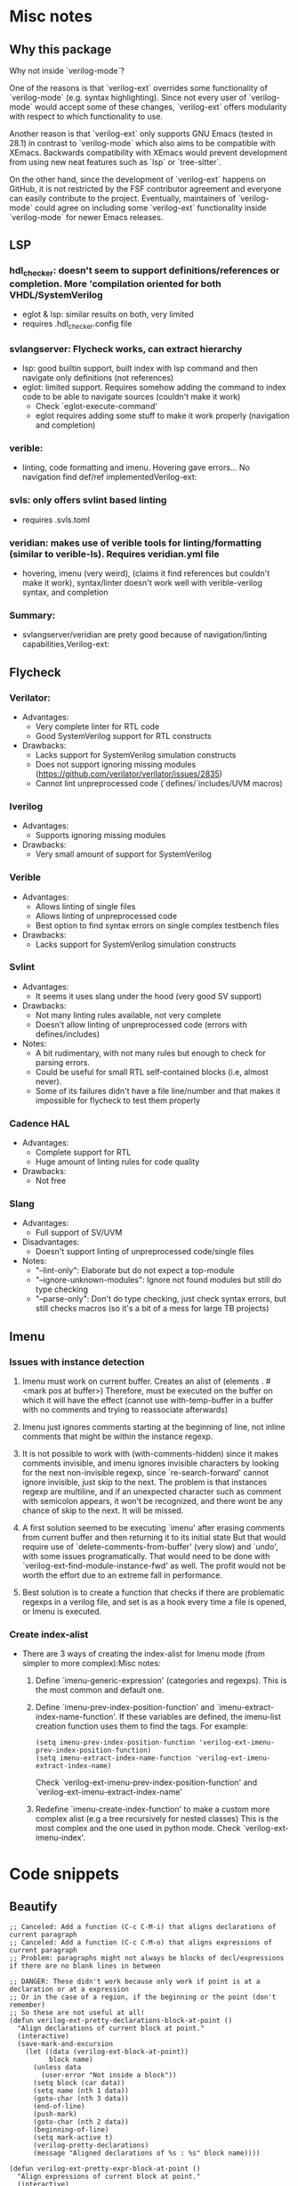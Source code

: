 * Misc notes
** Why this package
Why not inside `verilog-mode`?

One of the reasons is that `verilog-ext` overrides some functionality
of `verilog-mode` (e.g. syntax highlighting).  Since not every user of
`verilog-mode` would accept some of these changes, `verilog-ext`
offers modularity with respect to which functionality to use.

Another reason is that `verilog-ext` only supports GNU Emacs (tested
in 28.1) in contrast to `verilog-mode` which also aims to be
compatible with XEmacs.  Backwards compatibility with XEmacs would
prevent development from using new neat features such as `lsp` or
`tree-sitter`.

On the other hand, since the development of `verilog-ext` happens on
GitHub, it is not restricted by the FSF contributor agreement and
everyone can easily contribute to the project.  Eventually,
maintainers of `verilog-mode` could agree on including some
`verilog-ext` functionality inside `verilog-mode` for newer Emacs
releases.

** LSP
*** hdl_checker: doesn't seem to support definitions/references or completion. More 'compilation oriented for both VHDL/SystemVerilog
- eglot & lsp: similar results on both, very limited
- requires .hdl_checker.config file

*** svlangserver: Flycheck works, can extract hierarchy
- lsp: good builtin support, built index with lsp command and then navigate only definitions (not references)
- eglot: limited support. Requires somehow adding the command to index code to be able to navigate sources (couldn't make it work)
   - Check `eglot-execute-command'
   - eglot requires adding some stuff to make it work properly (navigation and completion)

*** verible:
- linting, code formatting and imenu. Hovering gave errors... No navigation find def/ref implementedVerilog-ext:

*** svls: only offers svlint based linting
- requires .svls.toml

*** veridian: makes use of verible tools for linting/formatting (similar to verible-ls). Requires veridian.yml file
- hovering, imenu (very weird), (claims it find references but couldn't make it work), syntax/linter doesn't work well with verible-verilog syntax, and completion

*** Summary:
- svlangserver/veridian are prety good because of navigation/linting capabilities,Verilog-ext:

** Flycheck
*** Verilator:
- Advantages:
  - Very complete linter for RTL code
  - Good SystemVerilog support for RTL constructs
- Drawbacks:
  - Lacks support for SystemVerilog simulation constructs
  - Does not support ignoring missing modules (https://github.com/verilator/verilator/issues/2835)
  - Cannot lint unpreprocessed code (`defines/`includes/UVM macros)

*** Iverilog
- Advantages:
  - Supports ignoring missing modules
- Drawbacks:
  - Very small amount of support for SystemVerilog

*** Verible
- Advantages:
  - Allows linting of single files
  - Allows linting of unpreprocessed code
  - Best option to find syntax errors on single complex testbench files
- Drawbacks:
  - Lacks support for SystemVerilog simulation constructs

*** Svlint
- Advantages:
  - It seems it uses slang under the hood (very good SV support)
- Drawbacks:
  - Not many linting rules available, not very complete
  - Doesn't allow linting of unpreprocessed code (errors with defines/includes)
- Notes:
  - A bit rudimentary, with not many rules but enough to check for parsing errors.
  - Could be useful for small RTL self-contained blocks (i.e, almost never).
  - Some of its failures didn't have a file line/number and that makes it impossible for flycheck to test them properly

*** Cadence HAL
- Advantages:
  - Complete support for RTL
  - Huge amount of linting rules for code quality
- Drawbacks:
  - Not free

*** Slang
- Advantages:
  - Full support of SV/UVM
- Disadvantages:
  - Doesn't support linting of unpreprocessed code/single files
- Notes:
  - "--lint-only": Elaborate but do not expect a top-module
  - "--ignore-unknown-modules": Ignore not found modules but still do type checking
  - "--parse-only": Don't do type checking, just check syntax errors, but still checks macros (so it's a bit of a mess for large TB projects)

** Imenu
*** Issues with instance detection
1. Imenu must work on current buffer.  Creates an alist of (elements . #<mark pos at buffer>)
   Therefore, must be executed on the buffer on which it will have the effect (cannot use with-temp-buffer in a buffer with no comments
   and trying to reassociate afterwards)

2. Imenu just ignores comments starting at the beginning of line, not inline comments that might be within the instance regexp.

3. It is not possible to work with (with-comments-hidden) since it makes comments invisible, and imenu ignores invisible characters
   by looking for the next non-invisible regexp, since `re-search-forward' cannot ignore invisible, just skip to the next.
   The problem is that instances regexp are multiline, and if an unexpected character such as comment with semicolon appears, it won't
   be recognized, and there wont be any chance of skip to the next.  It will be missed.

4. A first solution seemed to be executing `imenu' after erasing comments from current buffer and then returning it to its initial state
   But that would require use of `delete-comments-from-buffer' (very slow) and `undo', with some issues programatically.
   That would need  to be done with `verilog-ext-find-module-instance-fwd' as well.
   The profit would not be worth the effort due to an extreme fall in performance.

5. Best solution is to create a function that checks if there are problematic regexps in a verilog file, and set is as a hook every time
   a file is opened, or Imenu is executed.

*** Create index-alist
- There are 3 ways of creating the index-alist for Imenu mode (from simpler to more complex):Misc notes:
  1. Define `imenu-generic-expression' (categories and regexps).  This is the most common and default one.

  2. Define `imenu-prev-index-position-function' and `imenu-extract-index-name-function'.
     If these variables are defined, the imenu-list creation function uses them to find the tags.  For example:
     #+begin_src elisp
        (setq imenu-prev-index-position-function 'verilog-ext-imenu-prev-index-position-function)
        (setq imenu-extract-index-name-function 'verilog-ext-imenu-extract-index-name)
     #+end_src
      Check `verilog-ext-imenu-prev-index-position-function' and `verilog-ext-imenu-extract-index-name'

  3. Redefine `imenu-create-index-function' to make a custom more complex alist (e.g a tree recursively for nested classes)
      This is the most complex and the one used in python mode.  Check `verilog-ext-imenu-index'.


* Code snippets
** Beautify
#+begin_src elisp
;; Canceled: Add a function (C-c C-M-i) that aligns declarations of current paragraph
;; Canceled: Add a function (C-c C-M-o) that aligns expressions of current paragraph
;; Problem: paragraphs might not always be blocks of decl/expressions if there are no blank lines in between

;; DANGER: These didn't work because only work if point is at a declaration or at a expression
;; Or in the case of a region, if the beginning or the point (don't remember)
;; So these are not useful at all!
(defun verilog-ext-pretty-declarations-block-at-point ()
  "Align declarations of current block at point."
  (interactive)
  (save-mark-and-excursion
    (let ((data (verilog-ext-block-at-point))
          block name)
      (unless data
        (user-error "Not inside a block"))
      (setq block (car data))
      (setq name (nth 1 data))
      (goto-char (nth 3 data))
      (end-of-line)
      (push-mark)
      (goto-char (nth 2 data))
      (beginning-of-line)
      (setq mark-active t)
      (verilog-pretty-declarations)
      (message "Aligned declarations of %s : %s" block name))))

(defun verilog-ext-pretty-expr-block-at-point ()
  "Align expressions of current block at point."
  (interactive)
  (save-mark-and-excursion
    (let ((data (verilog-ext-block-at-point))
          block name)
      (unless data
        (user-error "Not inside a block"))
      (setq block (car data))
      (setq name (nth 1 data))
      (goto-char (nth 3 data))
      (end-of-line)
      (push-mark)
      (goto-char (nth 2 data))
      (beginning-of-line)
      (setq mark-active t)
      (verilog-pretty-expr)
      (message "Aligned expressions of %s : %s" block name))))
#+end_src

** Imenu
*** Nested classes
- Attempted adding support of nested classes at some point (almost never used):
#+begin_src elisp
;; The original definition held a jump-label lexical variable, fetched from python-mode imenu build function
;; However, the add argument was not used.
(defun verilog-ext-imenu--class-put-parent (type name pos tree &optional add)
  "Create parent tag with TYPE and NAME.
If optional arg ADD is non-nil, add the parent with TYPE, NAME and POS to TREE."
  (let* ((label (funcall #'verilog-ext-imenu--format-class-item-label type name))
         (jump-label label))
    (if (not tree)
        (cons label pos)
      (if add
          (cons label (cons (cons jump-label pos) tree))
        (cons label tree)))))

(defun verilog-ext-imenu--build-class-tree (&optional tree)
  "Build the imenu alist TREE recursively.
Coded to work with verification files with CLASSES and METHODS.
Adapted from `python-mode' imenu build-tree function."
  (save-restriction
    (narrow-to-region (point-min) (point))
    (let* ((pos (progn
                  (verilog-re-search-backward verilog-ext-class-re nil t)
                  (verilog-forward-sexp)
                  (verilog-re-search-backward "\\<\\(function\\|task\\|class\\)\\>" nil t)))
           type
           (name (when (and pos
                            (or (looking-at verilog-ext-task-re)
                                (looking-at verilog-ext-function-re)
                                (looking-at verilog-ext-class-re)))
                   (setq type (match-string-no-properties 1))
                   (match-string-no-properties 2)))
           (label (when name
                    (funcall #'verilog-ext-imenu--format-class-item-label type name))))
      (cond ((not pos)
             nil)
            ((looking-at verilog-ext-class-re)
             ;; TODO: Do something here, instead of nil do some recursive magic
             (verilog-ext-imenu--class-put-parent type name pos tree nil)) ; Do not want class imenu redundancy (tags+entries)
            ;; End of TODO
            (t
             (verilog-ext-imenu--build-class-tree
              (if (or (looking-at verilog-ext-task-re)
                      (looking-at verilog-ext-function-re))
                  (cons (cons label pos) tree)
                (cons
                 (verilog-ext-imenu--build-class-tree
                  (list (cons label pos)))
                 tree))))))))
#+end_src

*** Fonts
- Tried using fonts for Imenu to differentiate between functions/tasks
  - Tested and worked!
#+begin_src elisp
(defun verilog-ext-imenu--format-class-item-label (type name)
  "Return Imenu label for single node using TYPE and NAME."
  (let ((props (pcase type
                 ("task"     'italic)
                 ("function" 'bold)
                 ("class"    nil)
                 (_          nil))))
    (format "%s" (propertize name 'face prop))))

;; INFO: Different imenu implementations override faces:
;;  - e.g. ivy-imenu somehow ignores faces? It worked once, but other times it didn't...
;;  - imenu-list will only be affected by bold/italic, but not by foreground (overrides faces)
;;  - So probably the best option is use a tag at the beginning as it was first
(defun verilog-ext-imenu--format-class-item-label (type name)
  "Return Imenu label for single node using TYPE and NAME."
  (let ((props (pcase type
                 ("task"     '(:foreground "red"))
                 ("function" '(:foreground "blue" :weight bold))
                 ("class"    nil)
                 (_          nil))))
    (format "%s" (propertize name 'font-lock-face props))))
#+end_src

** Vhier
- Project based vhier parsing
#+begin_src elisp
(defvar verilog-ext-vhier-projects nil
  "Projects list:
Name of the project (+plus)
1) Name of the top-module
2) Input files for hierarchy elaboration
3) Output hierarchy file path")
(defvar verilog-ext-vhier-top-module  nil)
(defvar verilog-ext-vhier-project-dir nil)
(defvar verilog-ext-vhier-input-files nil)

(defun verilog-ext-vhier-set-active-project ()
  "Retrieve Vhier project list and set variables accordingly."
  (let ((vhier-project)
        (files-list))
    ;; Get Project name
    (setq vhier-project (completing-read "Select project: " (mapcar 'car verilog-ext-vhier-projects))) ;; Read previous variable and get list of first element of each assoc list
    (setq files-list (cdr (assoc vhier-project verilog-ext-vhier-projects)))
    ;; Set parameters accordingly
    (setq verilog-ext-vhier-top-module  (nth 0 files-list))
    (setq verilog-ext-vhier-input-files (nth 1 files-list))
    (setq verilog-ext-vhier-project-dir (nth 2 files-list))
    (setq verilog-ext-vhier-pp-outfile
          (concat (verilog-ext-path-join verilog-ext-vhier-project-dir verilog-ext-vhier-top-module)
                  "_pp.sv"))
    (setq verilog-ext-vhier-pp-args (concat "-o " verilog-ext-vhier-pp-outfile))
    (setq verilog-ext-vhier-vhier-filelist-path (verilog-ext-path-join verilog-ext-vhier-project-dir verilog-ext-vhier-vhier-filelist-name))))

(defun verilog-ext-vhier-create-filelist (&optional sort-defs-pkg)
  "Generate verilog-ext-vhier-vhier-filelist-name filelist.
Generate from `verilog-ext-vhier-input-files'file (normally gtags.files).

INFO: Assumes that files fetched from `verilog-ext-vhier-input-files' are
relative paths.

If optional arg SORT-DEFS-PKG is set then move every *_defs_pkg.sv file
to the beginning."
  (let ((exp-dir (file-name-directory verilog-ext-vhier-input-files))
        (debug nil)) ; INFO: Debug `with-temp-buffer', set to non-nil to debug temp buffer contents.
    (make-directory verilog-ext-vhier-project-dir t) ; Create vhier folder if it did not exist
    (with-temp-buffer
      (when debug
        (clone-indirect-buffer-other-window "*debug*" t))
      (insert-file-contents verilog-ext-vhier-input-files)
      (larumbe/buffer-expand-filenames t exp-dir)
      (verilog-ext-replace-regexp-whole-buffer "\\(.*/\\).*\.[s]?vh$" "-y \\1") ; Replace header `include' files with -y library flag
      (when sort-defs-pkg
        (larumbe/sort-regexp-at-the-beginning-of-file "_defs_pkg.sv"))
      (write-file verilog-ext-vhier-vhier-filelist-path))))

;;;###autoload
(defun verilog-ext-vhier-from-project ()
  "Extract hierarchy of top level module using Verilog-Perl backend."
  (interactive)
  (unless (executable-find "vhier")
    (error "Executable vhier not found"))
  (verilog-ext-vhier-set-active-project)
  (verilog-ext-vhier-create-filelist)
  (verilog-ext-vhier-extract-hierarchy))
#+end_src

** Misc
#+begin_src elisp
(defun verilog-ext-inside-procedural ()
  "Return cons cell with start/end pos if point is inside a procedural block.
If point is inside a begin-end block inside a procedural, return begin-end
positions."
  (save-match-data
    (save-excursion
      (let* ((block-data (verilog-ext-block-at-point))
             (block-type (alist-get 'type block-data))
             (beg-end-data (verilog-ext-point-inside-block-p 'begin-end)))
        (cond (beg-end-data ; If on a begin-end block outside a generate, it will always be procedural
               (unless (string= block-type "generate") ; Relies on `verilog-ext-block-at-point' having higher precedence ...
                 (cons (alist-get 'beg-point beg-end-data) (alist-get 'end-point beg-end-data)))) ; ... for always than for generate
              ;; If outside a begin-end, look for
              ((or (string= block-type "function")
                   (string= block-type "task")
                   (string= block-type "class")
                   (string= block-type "package")
                   (string= block-type "initial")
                   (string= block-type "final")
                   (string= block-type "program"))
               (cons (alist-get 'beg-point block-data) (alist-get 'end-point block-data)))
              ;; Default, not in a procedural block
              (t
               nil))))))

(defun verilog-ext-find-module-instance--legal-p ()
  "Return non-nil if it point position would be legal for an instantiation.
DANGER: Still very inefficient, removed funcall in
`verilog-ext-find-module-instance-fwd'."
  (and (not (verilog-parenthesis-depth))
       (not (verilog-ext-inside-procedural))))
#+end_src



* Dev
** TODO Tags/workspace and caches
*** TODO Check if a after-save hook can spawn a update-async of this type thing
- Tooslow some times?...
- Snippet in temp file in $HOME in personal desktop computer

*** TODO Hashes for cache/updating only modified files
- Check branch: file-hashes, or something like that
- Create function that removes entries associated to :file in defs/inst/refs tables

- [ ] Idea:
  1. Create hash table whose entries keys are files and whose values are property lists
  2. These values prop lists have one prop that is the file hash-md5 or sha, and another that is an intermediate version of the tags table for that file
  3. These intermediate file-associated tags tables versions are prop lists with the entries for that file
  4. These prop lists have the properties, :tag :type :desc :line :col? Two entries will always be unique
  5. That prop list is what will be used to construct the final hash table via `vhdl-ext-tags-table-push'

- [ ] How to merge prop lists of all files into final hash table:
  1. Check new filelist and remove entries of files that do not belong to the project anymore
     - There should be some function in seq that allows knowing which elements are in A and not in B (similar to the opposite of intersect?)
  2. First check which files have changed with the md5 prop
  3. If it didn't change, use its current list.
  4. If it changed or file is new recompute that list

     #+begin_src elisp
       ;; In `vhdl-ext-tags-table-push-defs-ts--recurse', since it is per file, add something like
       (vhdl-ext-tags-intermediate-list-add :tag (vhdl-ts--node-identifier-name ts-node)
                                            :type type
                                            :desc (vhdl-ext-tags-desc)
                                            :parent (vhdl-ts--node-identifier-name parent))

       ;; This could be the result (e.g. for axi_if_converter)
       '(("axi_if_converter") . (("file1.sv"
                                  :hash "fe81ad0"
                                  :tags ((:tag "clk" :type "signal_declaration" :desc "input clk;" :parent "ucontroller")
                                         (...)
                                         (...)))
                                 ("file2.sv" ...)
                                 ...
                                 ))
       ;; And later, do something like
       ;; TODO: Consider the is-instance case
       (dolist (tag-and-props file-tag-list)
         (vhdl-ext-tags-table-push :table table
                                   :tag (plist-get :tag tag-and-props)
                                   :type (plist-get :type tag-and-props)
                                   :desc (plist-get :desc tag-and-props)
                                   :file file
                                   :parent (plist-get :parent tag-and-props)))
     #+end_src

*** TODO Move to notes the thing of doing a per project/dir cache (same as vhdl-ext or projectile)


* Tests
** Failed attempts
#+begin_src elisp
;;;; Work locally, fail in GitHub actions
(defmacro verilog-ext-test-with-gtags (file &rest body)
  (declare (indent 1) (debug t))
  `(cl-letf (((symbol-function 'message)
              (lambda (FORMAT-STRING &rest ARGS)
                nil))) ; Mock `message' to silence all the indentation reporting
     (let ((default-directory verilog-ext-tests-examples-dir)
           (process-environment process-environment))
       ;; Setup environment lexically only for current process
       (push "GTAGSLABEL=ctags" process-environment)
       ;; Remove/recreate gtags.file
       (dolist (file '("gtags.files" "GTAGS" "GPATH" "GRTAGS"))
         (when (file-exists-p file)
           (delete-file file)))
       (with-temp-file "gtags.files"
         (insert (mapconcat #'identity (directory-files-recursively default-directory "\.s?vh?$" nil nil t) "\n")))
       (ggtags-create-tags default-directory)
       ;; Enable ggtags and run body
       (find-file (file-name-concat verilog-ext-tests-examples-dir ,file))
       (ggtags-mode 1)
       (goto-char (point-min))
       ,@body)))

(defmacro verilog-ext-test-with-gtags-verbose (file &rest body)
  "Similar as `verilog-ext-test-with-gtags' but without mocking `message'
for verbosity purposes."
  (declare (indent 1) (debug t))
  `(let ((default-directory verilog-ext-tests-examples-dir)
         (process-environment process-environment))
     ;; Setup environment lexically only for current process
     (push "GTAGSLABEL=ctags" process-environment)
     ;; Remove/recreate gtags.file
     (dolist (file '("gtags.files" "GTAGS" "GPATH" "GRTAGS"))
       (when (file-exists-p file)
         (delete-file file)))
     (with-temp-file "gtags.files"
       (insert (mapconcat #'identity (directory-files-recursively default-directory "\.s?vh?$" nil nil t) "\n")))
     (message "%s" default-directory)
     (ggtags-create-tags default-directory)
     (message (shell-command-to-string "ls -al"))
     ;; Enable ggtags and run body
     (find-file (file-name-concat verilog-ext-tests-examples-dir ,file))
     (ggtags-mode 1)
     (goto-char (point-min))
     ,@body))

(ert-deftest navigation::xref-definition ()
  (verilog-ext-test-with-gtags "instances.sv"
    (verilog-ext-find-module-instance-fwd)
    (goto-char (match-beginning 0))
    ;; DANGER: At some point, for some unknown reason, ERT got frozen if ran interactive while executing `xref-find-definitions'.
    ;; Tested many things and changed many others but it seemed to be random and related to xref more than to any other thing
    ;; It works fine though if run in a subshell
    (xref-find-definitions (thing-at-point 'symbol :no-props)) ; `xref-find-definitions' could hang the ERT interactive test
    (should (string= buffer-file-name (file-name-concat verilog-ext-tests-examples-dir "jump-parent/block0.sv")))
    (should (equal (point) 15))))

(ert-deftest navigation::jump-to-module-at-point ()
  (verilog-ext-test-with-gtags "instances.sv"
    (verilog-ext-find-module-instance-fwd)
    (goto-char (match-beginning 0))
    (forward-line)
    ;; DANGER: At some point, for some unknown reason, ERT got frozen if ran interactive while executing `xref-find-definitions'.
    ;; Tested many things and changed many others but it seemed to be random and related to xref more than to any other thing
    ;; It works fine though if run in a subshell
    (verilog-ext-jump-to-module-at-point)
    (should (string= buffer-file-name (file-name-concat verilog-ext-tests-examples-dir "jump-parent/block0.sv")))
    (should (equal (point) 15))))
#+end_src


* CI
** Comparison of melpazoid and elisp-check in all the repos
- Melpazoid handles properly that there is only one Package-Requires in the main file
  - elisp-checks does a per-file static linting/loading (so not valid for verilog-ext/vhdl-ext that are multifile)
- Melpazoid runs on old Emacs versions (28.1)
  - elisp-checks supports Emacs 29

--------------------------------------------------------------------------------

- verilog-ext:
  - Cannot use elisp-check since it is a multifile package
  - melpazoid scheduled since it fails because it only runs on 28.1
  - In particular, for verilog-ext, both melpazoid and elisp-check fail finding the verilog-identifier-re
    - This is because they use the builtin verilog-mode.el.gz that has not updated it, and not the GNU ELPA version

- vhdl-ext:
  - Cannot use elisp-check since it is a multifile package
  - melpazoid scheduled since it fails because it only runs on 28.1

- verilog-ts-mode:
  - Using elisp-check as it is a single-file package
  - melpazoid scheduled since it fails because it only runs on 28.1

- vhdl-ts-mode:
  - Using elisp-check as it is a single-file package
  - melpazoid scheduled since it fails because it only runs on 28.1

- fpga:
  - Using elisp-check as it is a single-file package
  - melpazoid scheduled since it fails because it only runs on 28.1

- wavedrom-mode:
  - Using elisp-check as it is a single-file package
  - melpazoid scheduled since it fails because it only runs on 28.1

--------------------------------------------------------------------------------

SUMMARY:
- melpazoid: Run scheduled to catch some linting warnings until it fails because it runs on Emacs 28.1
- elisp-check: use for verilog-ts-mode, vhdl-ts-mode, fpga and wavedrom-mode (single files)
